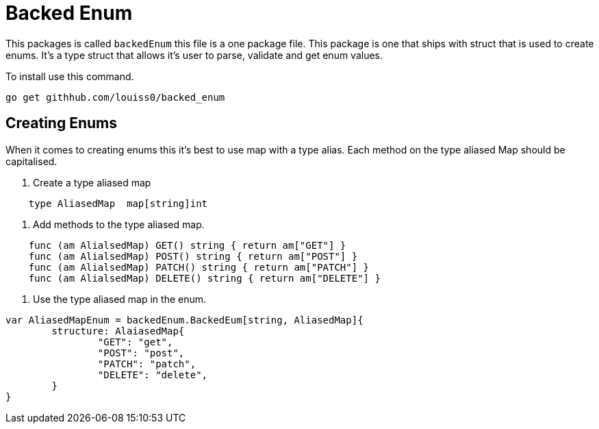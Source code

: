 # Backed Enum

This packages is called `backedEnum` this file is a one package file.
This package is one that ships with struct that is used to create enums.
It's a type struct that allows it's user to parse, validate and get enum values.

To install use this command.

```sh
go get githhub.com/louiss0/backed_enum
```

## Creating Enums

When it comes to creating enums this it's best to use map with a type alias.
Each method on the type aliased Map should be capitalised.

1. Create a type aliased map

```go
    type AliasedMap  map[string]int
```

2. Add methods to the type aliased map.

```go
    func (am AlialsedMap) GET() string { return am["GET"] }
    func (am AlialsedMap) POST() string { return am["POST"] }
    func (am AlialsedMap) PATCH() string { return am["PATCH"] }
    func (am AlialsedMap) DELETE() string { return am["DELETE"] }
```

3. Use the type aliased map in the enum.

```go
var AliasedMapEnum = backedEnum.BackedEum[string, AliasedMap]{
	structure: AlaiasedMap{
		"GET": "get",
		"POST": "post",
		"PATCH": "patch",
		"DELETE": "delete",
	}
}
```
